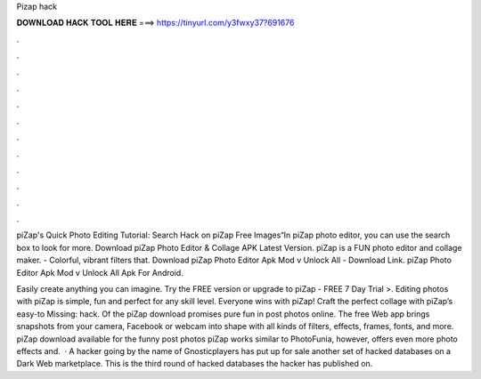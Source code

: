 Pizap hack



𝐃𝐎𝐖𝐍𝐋𝐎𝐀𝐃 𝐇𝐀𝐂𝐊 𝐓𝐎𝐎𝐋 𝐇𝐄𝐑𝐄 ===> https://tinyurl.com/y3fwxy37?691676



.



.



.



.



.



.



.



.



.



.



.



.

piZap's Quick Photo Editing Tutorial: Search Hack on piZap Free Images“In piZap photo editor, you can use the search box to look for more. Download piZap Photo Editor & Collage APK Latest Version. piZap is a FUN photo editor and collage maker. - Colorful, vibrant filters that. Download piZap Photo Editor Apk Mod v Unlock All - Download Link. piZap Photo Editor Apk Mod v Unlock All Apk For Android.

Easily create anything you can imagine. Try the FREE version or upgrade to piZap - FREE 7 Day Trial >. Editing photos with piZap is simple, fun and perfect for any skill level. Everyone wins with piZap! Craft the perfect collage with piZap’s easy-to Missing: hack. Of the piZap download promises pure fun in post photos online. The free Web app brings snapshots from your camera, Facebook or webcam into shape with all kinds of filters, effects, frames, fonts, and more. piZap download available for the funny post photos piZap works similar to PhotoFunia, however, offers even more photo effects and.  · A hacker going by the name of Gnosticplayers has put up for sale another set of hacked databases on a Dark Web marketplace. This is the third round of hacked databases the hacker has published on.

